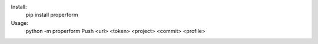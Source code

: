 
Install:
	pip install properform

Usage:
	python -m properform Push <url> <token> <project> <commit> <profile>
